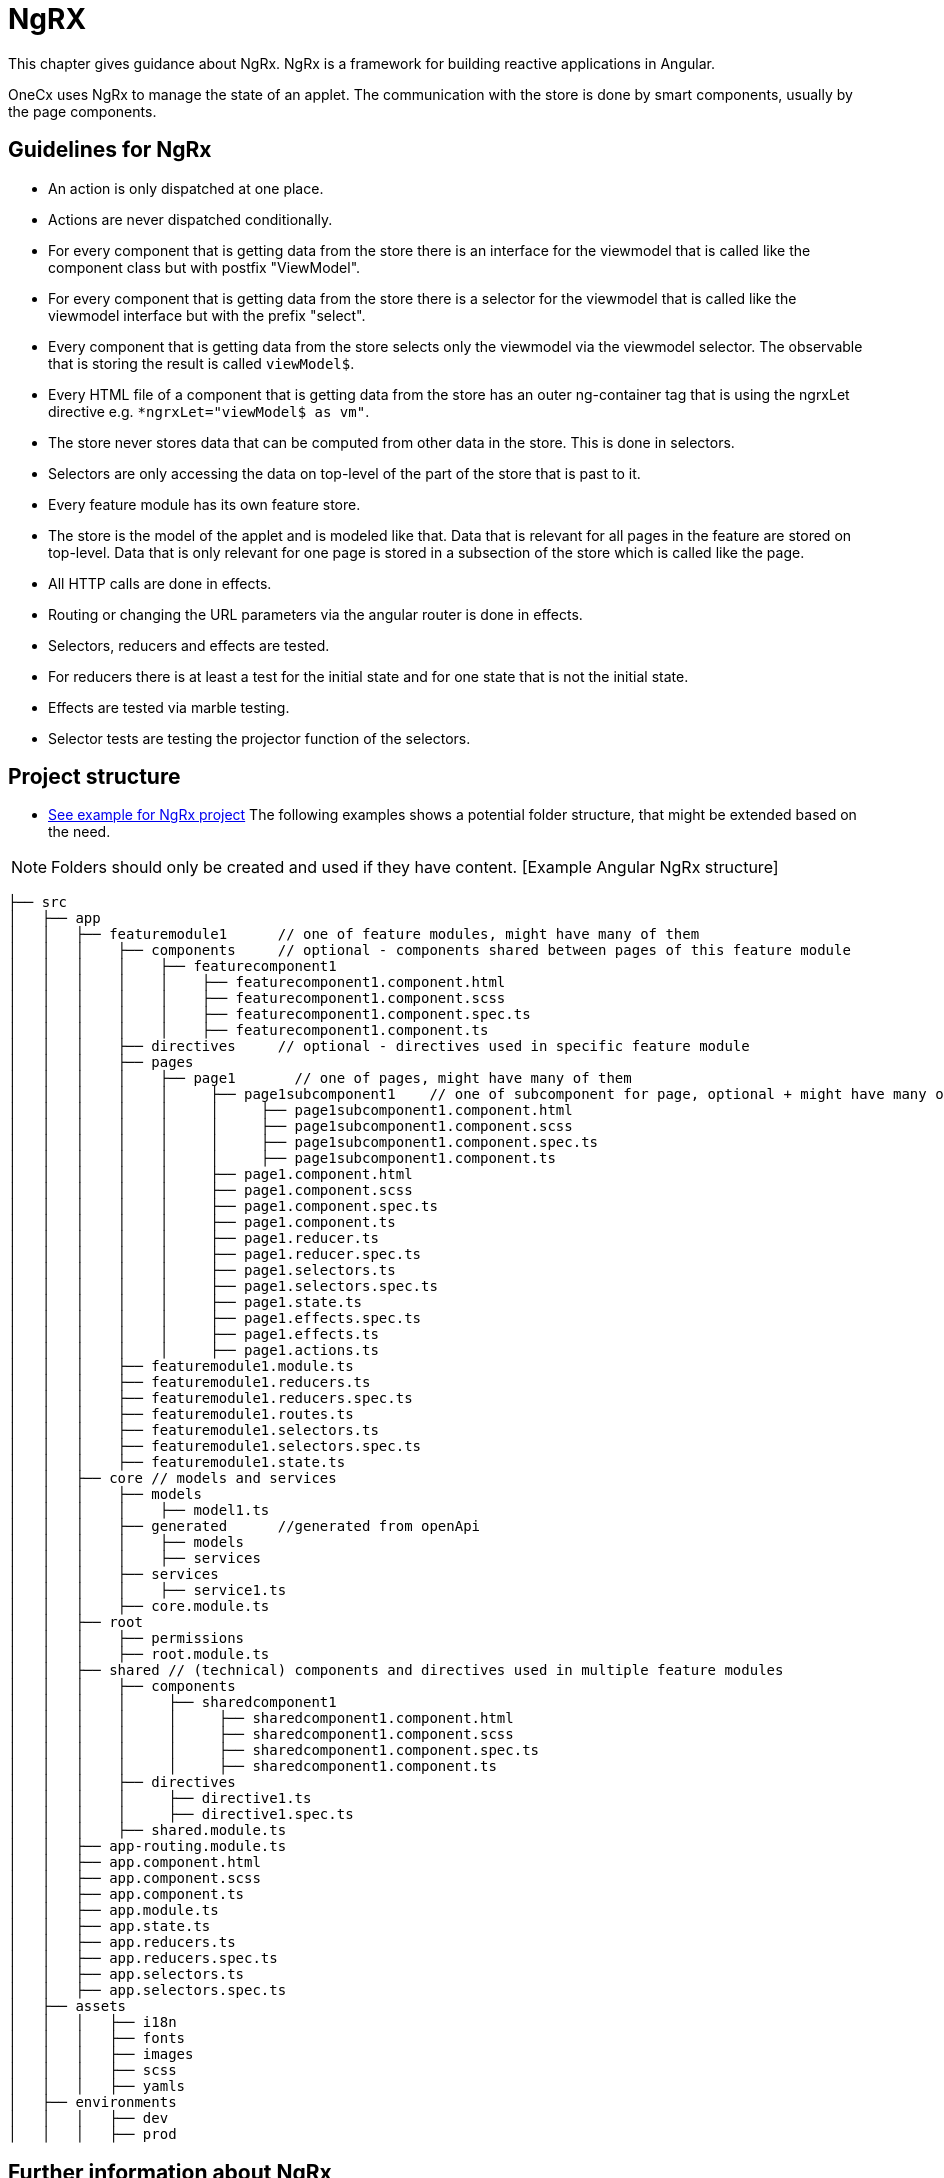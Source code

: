 = NgRX
This chapter gives guidance about NgRx. NgRx is a framework for building reactive applications in Angular.

OneCx uses NgRx to manage the state of an applet. The communication with the store is done by smart components, usually by the page components. 

== Guidelines for NgRx 
* An action is only dispatched at one place.
* Actions are never dispatched conditionally.
* For every component that is getting data from the store there is an interface for the viewmodel that is called like the component class but with postfix "ViewModel".
* For every component that is getting data from the store there is a selector for the viewmodel that is called like the viewmodel interface but with the prefix "select".
* Every component that is getting data from the store selects only the viewmodel via the viewmodel selector. The observable that is storing the result is called `viewModel$`.
* Every HTML file of a component that is getting data from the store has an outer ng-container tag that is using the ngrxLet directive e.g. `*ngrxLet="viewModel$ as vm"`.
* The store never stores data that can be computed from other data in the store. This is done in selectors. 
* Selectors are only accessing the data on top-level of the part of the store that is past to it. 
* Every feature module has its own feature store. 
* The store is the model of the applet and is modeled like that. Data that is relevant for all pages in the feature are stored on top-level. Data that is only relevant for one page is stored in a subsection of the store which is called like the page. 
* All HTTP calls are done in effects.
* Routing or changing the URL parameters via the angular router is done in effects.
* Selectors, reducers and effects are tested.  
* For reducers there is at least a test for the initial state and for one state that is not the initial state.
* Effects are tested via marble testing.
* Selector tests are testing the projector function of the selectors. 

== Project structure
* https://github.com/onecx-apps/ping-angular-app-ui[See example for NgRx project] 
The following examples shows a potential folder structure, that might be extended based on the need. 

NOTE: Folders should only be created and used if they have content.
 [Example Angular NgRx structure]
----
├── src
│   ├── app
│   │   ├── featuremodule1      // one of feature modules, might have many of them
│   │   │    ├── components     // optional - components shared between pages of this feature module
│   │   │    │    ├── featurecomponent1
│   │   │    │    │    ├── featurecomponent1.component.html
│   │   │    │    │    ├── featurecomponent1.component.scss
│   │   │    │    │    ├── featurecomponent1.component.spec.ts
│   │   │    │    │    ├── featurecomponent1.component.ts
│   │   │    ├── directives     // optional - directives used in specific feature module
│   │   │    ├── pages
│   │   │    │    ├── page1       // one of pages, might have many of them
│   │   │    │    │     ├── page1subcomponent1    // one of subcomponent for page, optional + might have many of them
│   │   │    │    │     │     ├── page1subcomponent1.component.html
│   │   │    │    │     │     ├── page1subcomponent1.component.scss
│   │   │    │    │     │     ├── page1subcomponent1.component.spec.ts
│   │   │    │    │     │     ├── page1subcomponent1.component.ts
│   │   │    │    │     ├── page1.component.html
│   │   │    │    │     ├── page1.component.scss
│   │   │    │    │     ├── page1.component.spec.ts
│   │   │    │    │     ├── page1.component.ts
│   │   │    │    │     ├── page1.reducer.ts
│   │   │    │    │     ├── page1.reducer.spec.ts
│   │   │    │    │     ├── page1.selectors.ts
│   │   │    │    │     ├── page1.selectors.spec.ts
│   │   │    │    │     ├── page1.state.ts
│   │   │    │    │     ├── page1.effects.spec.ts
│   │   │    │    │     ├── page1.effects.ts
│   │   │    │    │     ├── page1.actions.ts
│   │   │    ├── featuremodule1.module.ts
│   │   │    ├── featuremodule1.reducers.ts
│   │   │    ├── featuremodule1.reducers.spec.ts
│   │   │    ├── featuremodule1.routes.ts
│   │   │    ├── featuremodule1.selectors.ts
│   │   │    ├── featuremodule1.selectors.spec.ts
│   │   │    ├── featuremodule1.state.ts
│   │   ├── core // models and services
│   │   │    ├── models
│   │   │    │    ├── model1.ts
│   │   │    ├── generated      //generated from openApi
│   │   │    │    ├── models
│   │   │    │    ├── services   
│   │   │    ├── services
│   │   │    │    ├── service1.ts
│   │   │    ├── core.module.ts
│   │   ├── root 
│   │   │    ├── permissions
│   │   │    ├── root.module.ts
│   │   ├── shared // (technical) components and directives used in multiple feature modules 
│   │   │    ├── components
│   │   │    │     ├── sharedcomponent1
│   │   │    │     │     ├── sharedcomponent1.component.html
│   │   │    │     │     ├── sharedcomponent1.component.scss
│   │   │    │     │     ├── sharedcomponent1.component.spec.ts
│   │   │    │     │     ├── sharedcomponent1.component.ts
│   │   │    ├── directives
│   │   │    │     ├── directive1.ts
│   │   │    │     ├── directive1.spec.ts
│   │   │    ├── shared.module.ts 
│   │   ├── app-routing.module.ts
│   │   ├── app.component.html
│   │   ├── app.component.scss
│   │   ├── app.component.ts
│   │   ├── app.module.ts
│   │   ├── app.state.ts
│   │   ├── app.reducers.ts
│   │   ├── app.reducers.spec.ts
│   │   ├── app.selectors.ts
│   │   ├── app.selectors.spec.ts
│   ├── assets
│   │   │   ├── i18n
│   │   │   ├── fonts
│   │   │   ├── images
│   │   │   ├── scss
│   │   │   ├── yamls
│   ├── environments
│   │   │   ├── dev
│   │   │   ├── prod
----

== Further information about NgRx
For a further introduction, please checkout the https://ngrx.io/[NgRX documentation].

Furthermore, the following https://app.pluralsight.com/library/courses/rxjs-angular-reactive-development/table-of-contents[video tutorial] might be helpful.
 


